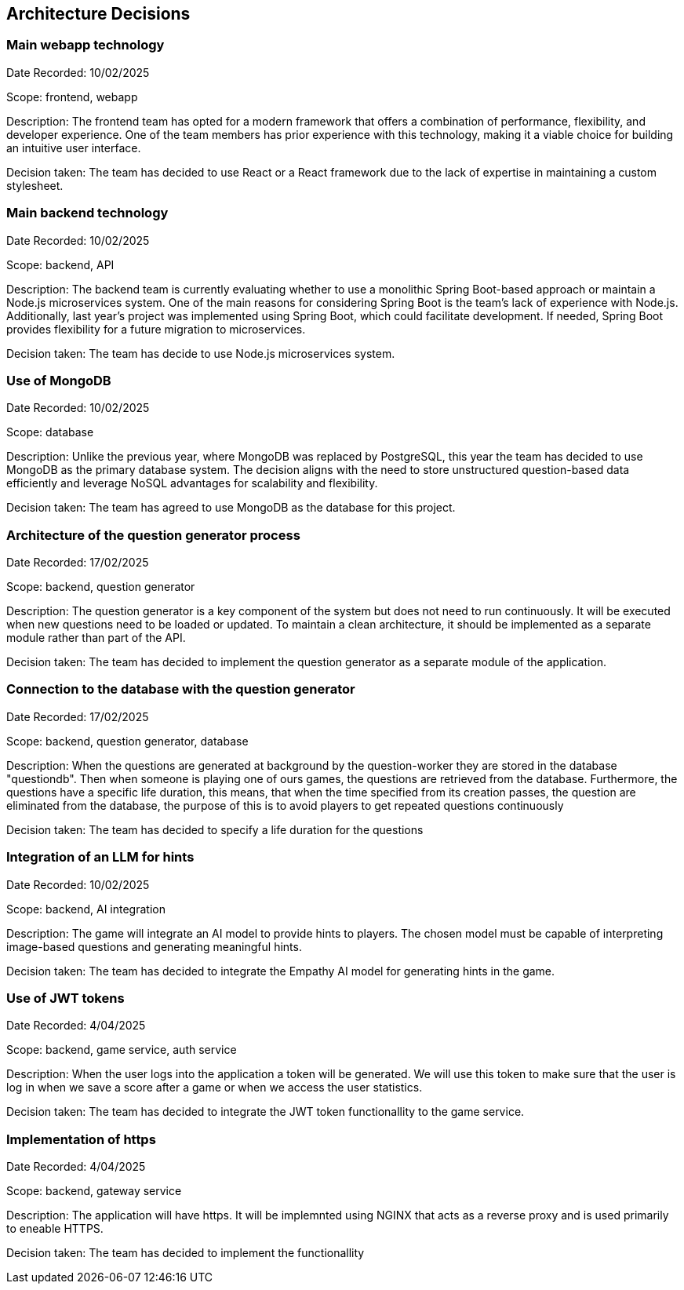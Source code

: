 ifndef::imagesdir[:imagesdir: ../images]

[[section-design-decisions]]
== Architecture Decisions

=== Main webapp technology

Date Recorded: 10/02/2025

Scope: frontend, webapp

Description: The frontend team has opted for a modern framework that offers a combination of performance,
flexibility, and developer experience. One of the team members has prior experience with this technology,
making it a viable choice for building an intuitive user interface.

Decision taken: The team has decided
to use React or a React framework due to the lack of expertise in maintaining a custom stylesheet.

=== Main backend technology
Date Recorded: 10/02/2025

Scope: backend, API

Description: The backend team is currently evaluating whether to use a monolithic Spring Boot-based
approach or maintain a Node.js microservices system. One of the main reasons for considering Spring
Boot is the team's lack of experience with Node.js. Additionally, last year’s project was implemented using Spring Boot,
which could facilitate development. If needed, Spring Boot provides flexibility for a future migration to microservices.

Decision taken: The team has decide to use Node.js microservices system.

=== Use of MongoDB

Date Recorded: 10/02/2025

Scope: database

Description: Unlike the previous year, where MongoDB was replaced by PostgreSQL,
this year the team has decided to use MongoDB as the primary database system.
The decision aligns with the need to store unstructured question-based data
efficiently and leverage NoSQL advantages for scalability and flexibility.

Decision taken: The team has agreed to use MongoDB as the database for this project.

=== Architecture of the question generator process

Date Recorded: 17/02/2025

Scope: backend, question generator

Description: The question generator is a key component of the system but does not need to run continuously.
It will be executed when new questions need to be loaded or updated. To maintain a clean architecture, it
should be implemented as a separate module rather than part of the API.

Decision taken: The team has decided to implement the question generator as a separate module of the application.

=== Connection to the database with the question generator

Date Recorded: 17/02/2025

Scope: backend, question generator, database

Description: When the questions are generated at background by the question-worker they are stored in the database "questiondb".
Then when someone is playing one of ours games, the questions are retrieved from the database. Furthermore,
the questions have a specific life duration, this means, that when the time specified from its creation passes, the question are eliminated
from the database, the purpose of this is to avoid players to get repeated questions continuously

Decision taken: The team has decided to specify a life duration for the questions


=== Integration of an LLM for hints

Date Recorded: 10/02/2025

Scope: backend, AI integration

Description: The game will integrate an AI model to provide hints to players.
The chosen model must be capable of interpreting image-based questions and
generating meaningful hints.

Decision taken: The team has decided to integrate the Empathy AI model for generating hints in the game.


=== Use of JWT tokens

Date Recorded: 4/04/2025

Scope: backend, game service, auth service

Description: When the user logs into the application a token will be generated. We will use this token to make sure that the user is log in when we save a score after a game or when we access the user statistics.

Decision taken: The team has decided to integrate the JWT token functionallity to the game service.


=== Implementation of https

Date Recorded: 4/04/2025

Scope: backend, gateway service

Description: The application will have https. It will be implemnted using NGINX that acts as a reverse proxy and is used primarily to eneable HTTPS.

Decision taken: The team has decided to implement the functionallity

ifdef::arc42help[]
[role="arc42help"]
****
.Contents
Important, expensive, large scale or risky architecture decisions including rationales.
With "decisions" we mean selecting one alternative based on given criteria.

Please use your judgement to decide whether an architectural decision should be documented
here in this central section or whether you better document it locally
(e.g. within the white box template of one building block).

Avoid redundancy. 
Refer to section 4, where you already captured the most important decisions of your architecture.

.Motivation
Stakeholders of your system should be able to comprehend and retrace your decisions.

.Form
Various options:

* ADR (https://cognitect.com/blog/2011/11/15/documenting-architecture-decisions[Documenting Architecture Decisions]) for every important decision
* List or table, ordered by importance and consequences or:
* more detailed in form of separate sections per decision

.Further Information

See https://docs.arc42.org/section-9/[Architecture Decisions] in the arc42 documentation.
There you will find links and examples about ADR.

****
endif::arc42help[]
